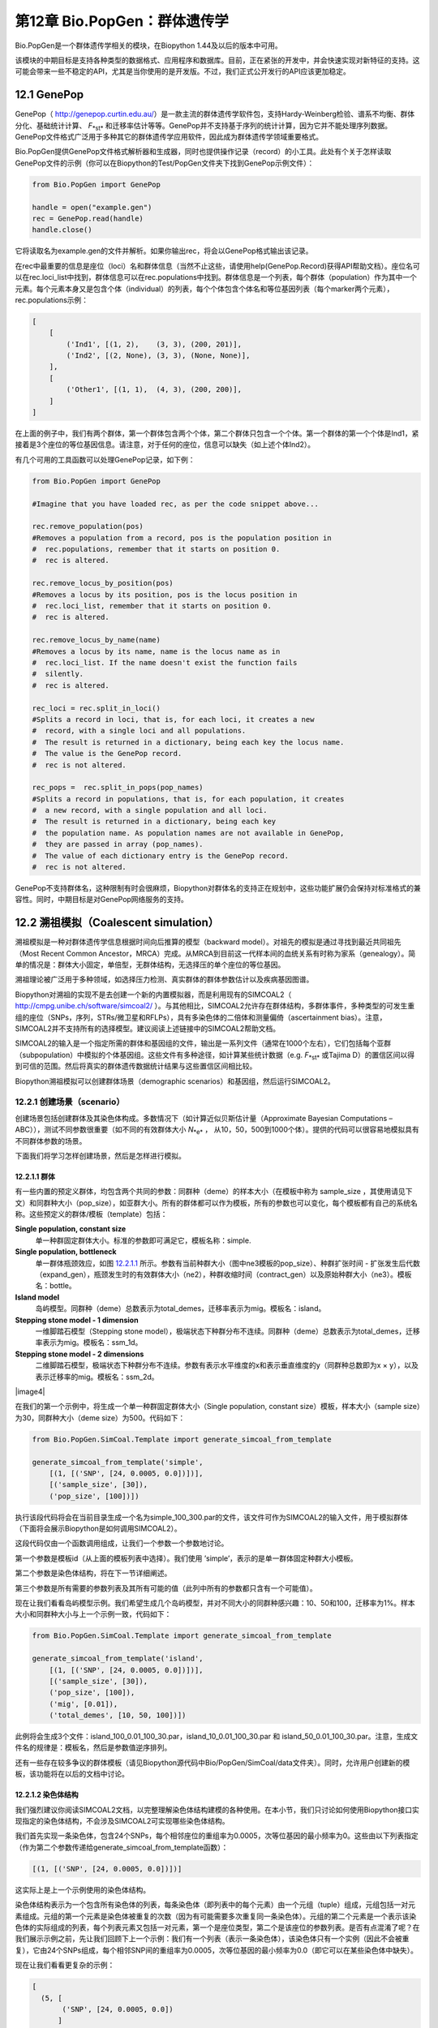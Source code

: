 ﻿第12章  Bio.PopGen：群体遗传学
===========================================

Bio.PopGen是一个群体遗传学相关的模块，在Biopython 1.44及以后的版本中可用。

该模块的中期目标是支持各种类型的数据格式、应用程序和数据库。目前，正在紧张的开发中，并会快速实现对新特征的支持。这可能会带来一些不稳定的API，尤其是当你使用的是开发版。不过，我们正式公开发行的API应该更加稳定。


12.1  GenePop
-------------

GenePop（ `http://genepop.curtin.edu.au/ <http://genepop.curtin.edu.au/>`__）是一款主流的群体遗传学软件包，支持Hardy-Weinberg检验、谱系不均衡、群体分化、基础统计计算、 *F*\ :sub:`*st*` 和迁移率估计等等。GenePop并不支持基于序列的统计计算，因为它并不能处理序列数据。GenePop文件格式广泛用于多种其它的群体遗传学应用软件，因此成为群体遗传学领域重要格式。

Bio.PopGen提供GenePop文件格式解析器和生成器，同时也提供操作记录（record）的小工具。此处有个关于怎样读取GenePop文件的示例（你可以在Biopython的Test/PopGen文件夹下找到GenePop示例文件）：

.. code:: verbatim

    from Bio.PopGen import GenePop

    handle = open("example.gen")
    rec = GenePop.read(handle)
    handle.close()

它将读取名为example.gen的文件并解析。如果你输出rec，将会以GenePop格式输出该记录。

在rec中最重要的信息是座位（loci）名和群体信息（当然不止这些，请使用help(GenePop.Record)获得API帮助文档）。座位名可以在rec.loci\_list中找到，群体信息可以在rec.populations中找到。群体信息是一个列表，每个群体（population）作为其中一个元素。每个元素本身又是包含个体（individual）的列表，每个个体包含个体名和等位基因列表（每个marker两个元素），rec.populations示例：

.. code:: verbatim

    [
        [
            ('Ind1', [(1, 2),    (3, 3), (200, 201)],
            ('Ind2', [(2, None), (3, 3), (None, None)],
        ],
        [
            ('Other1', [(1, 1),  (4, 3), (200, 200)],
        ]
    ]

在上面的例子中，我们有两个群体，第一个群体包含两个个体，第二个群体只包含一个个体。第一个群体的第一个个体是Ind1，紧接着是3个座位的等位基因信息。请注意，对于任何的座位，信息可以缺失（如上述个体Ind2）。

有几个可用的工具函数可以处理GenePop记录，如下例：

.. code:: verbatim

    from Bio.PopGen import GenePop

    #Imagine that you have loaded rec, as per the code snippet above...

    rec.remove_population(pos)
    #Removes a population from a record, pos is the population position in
    #  rec.populations, remember that it starts on position 0.
    #  rec is altered.

    rec.remove_locus_by_position(pos)
    #Removes a locus by its position, pos is the locus position in
    #  rec.loci_list, remember that it starts on position 0.
    #  rec is altered.

    rec.remove_locus_by_name(name)
    #Removes a locus by its name, name is the locus name as in
    #  rec.loci_list. If the name doesn't exist the function fails
    #  silently.
    #  rec is altered.

    rec_loci = rec.split_in_loci()
    #Splits a record in loci, that is, for each loci, it creates a new
    #  record, with a single loci and all populations.
    #  The result is returned in a dictionary, being each key the locus name.
    #  The value is the GenePop record.
    #  rec is not altered.

    rec_pops =  rec.split_in_pops(pop_names)
    #Splits a record in populations, that is, for each population, it creates
    #  a new record, with a single population and all loci.
    #  The result is returned in a dictionary, being each key
    #  the population name. As population names are not available in GenePop,
    #  they are passed in array (pop_names).
    #  The value of each dictionary entry is the GenePop record.
    #  rec is not altered.

GenePop不支持群体名，这种限制有时会很麻烦，Biopython对群体名的支持正在规划中，这些功能扩展仍会保持对标准格式的兼容性。同时，中期目标是对GenePop网络服务的支持。

12.2  溯祖模拟（Coalescent simulation）
---------------------------

溯祖模拟是一种对群体遗传学信息根据时间向后推算的模型（backward model）。对祖先的模拟是通过寻找到最近共同祖先（Most Recent Common Ancestor，MRCA）完成。从MRCA到目前这一代样本间的血统关系有时称为家系（genealogy）。简单的情况是：群体大小固定，单倍型，无群体结构，无选择压的单个座位的等位基因。

溯祖理论被广泛用于多种领域，如选择压力检测、真实群体的群体参数估计以及疾病基因图谱。

Biopython对溯祖的实现不是去创建一个新的内置模拟器，而是利用现有的SIMCOAL2（ `http://cmpg.unibe.ch/software/simcoal2/ <http://cmpg.unibe.ch/software/simcoal2/>`__ ）。与其他相比，SIMCOAL2允许存在群体结构，多群体事件，多种类型的可发生重组的座位（SNPs，序列，STRs/微卫星和RFLPs），具有多染色体的二倍体和测量偏倚（ascertainment bias）。注意，SIMCOAL2并不支持所有的选择模型。建议阅读上述链接中的SIMCOAL2帮助文档。

SIMCOAL2的输入是一个指定所需的群体和基因组的文件，输出是一系列文件（通常在1000个左右），它们包括每个亚群（subpopulation）中模拟的个体基因组。这些文件有多种途径，如计算某些统计数据（e.g. *F*\ :sub:`*st*` 或Tajima D）的置信区间以得到可信的范围。然后将真实的群体遗传数据统计结果与这些置信区间相比较。

Biopython溯祖模拟可以创建群体场景（demographic scenarios）和基因组，然后运行SIMCOAL2。

12.2.1  创建场景（scenario）
~~~~~~~~~~~~~~~~~~~~~~~~~~

创建场景包括创建群体及其染色体构成。多数情况下（如计算近似贝斯估计量（Approximate Bayesian Computations – ABC）），测试不同参数很重要（如不同的有效群体大小 *N*\ :sub:`*e*` ， 从10，50，500到1000个体）。提供的代码可以很容易地模拟具有不同群体参数的场景。

下面我们将学习怎样创建场景，然后是怎样进行模拟。

12.2.1.1  群体
^^^^^^^^^^^^^^^^^^^^

有一些内置的预定义群体，均包含两个共同的参数：同群种（deme）的样本大小（在模板中称为 sample\_size ，其使用请见下文）和同群种大小（pop\_size），如亚群大小。所有的群体都可以作为模板，所有的参数也可以变化，每个模板都有自己的系统名称。这些预定义的群体/模板（template）包括：

**Single population, constant size**
	单一种群固定群体大小。标准的参数即可满足它，模板名称：simple.
**Single population, bottleneck**
	单一群体瓶颈效应，如图 `12.2.1.1 <#fig:bottle>`__ 所示。参数有当前种群大小（图中ne3模板的pop\_size）、种群扩张时间 - 扩张发生后代数（expand\_gen），瓶颈发生时的有效群体大小（ne2），种群收缩时间（contract\_gen）以及原始种群大小（ne3）。模板名：bottle。
**Island model**
	岛屿模型。同群种（deme）总数表示为total\_demes，迁移率表示为mig。模板名：island。
**Stepping stone model - 1 dimension**
	一维脚踏石模型（Stepping stone model），极端状态下种群分布不连续。同群种（deme）总数表示为total\_demes，迁移率表示为mig。模板名：ssm\_1d。
**Stepping stone model - 2 dimensions**
	二维脚踏石模型，极端状态下种群分布不连续。参数有表示水平维度的x和表示垂直维度的y（同群种总数即为x × y），以及表示迁移率的mig。模板名：ssm\_2d。

|image4|

在我们的第一个示例中，将生成一个单一种群固定群体大小（Single population, constant size）模板，样本大小（sample size）为30，同群种大小（deme size）为500。代码如下：

.. code:: verbatim

    from Bio.PopGen.SimCoal.Template import generate_simcoal_from_template

    generate_simcoal_from_template('simple',
        [(1, [('SNP', [24, 0.0005, 0.0])])],
        [('sample_size', [30]),
        ('pop_size', [100])])

执行该段代码将会在当前目录生成一个名为simple\_100\_300.par的文件，该文件可作为SIMCOAL2的输入文件，用于模拟群体（下面将会展示Biopython是如何调用SIMCOAL2）。

这段代码仅由一个函数调用组成，让我们一个参数一个参数地讨论。

第一个参数是模板id（从上面的模板列表中选择）。我们使用 ’simple’，表示的是单一群体固定种群大小模板。

第二个参数是染色体结构，将在下一节详细阐述。

第三个参数是所有需要的参数列表及其所有可能的值（此列中所有的参数都只含有一个可能值）。

现在让我们看看岛屿模型示例。我们希望生成几个岛屿模型，并对不同大小的同群种感兴趣：10、50和100，迁移率为1%。样本大小和同群种大小与上一个示例一致，代码如下： 

.. code:: verbatim

    from Bio.PopGen.SimCoal.Template import generate_simcoal_from_template

    generate_simcoal_from_template('island',
        [(1, [('SNP', [24, 0.0005, 0.0])])],
        [('sample_size', [30]),
        ('pop_size', [100]),
        ('mig', [0.01]),
        ('total_demes', [10, 50, 100])])

此例将会生成3个文件：island\_100\_0.01\_100\_30.par，island\_10\_0.01\_100\_30.par 和 island\_50\_0.01\_100\_30.par。注意，生成文件名的规律是：模板名，然后是参数值逆序排列。

还有一些存在较多争议的群体模板（请见Biopython源代码中Bio/PopGen/SimCoal/data文件夹）。同时，允许用户创建新的模板，该功能将在以后的文档中讨论。

12.2.1.2  染色体结构
^^^^^^^^^^^^^^^^^^^^^^^^^^^^^^

我们强烈建议你阅读SIMCOAL2文档，以完整理解染色体结构建模的各种使用。在本小节，我们只讨论如何使用Biopython接口实现指定的染色体结构，不会涉及SIMCOAL2可实现哪些染色体结构。

我们首先实现一条染色体，包含24个SNPs，每个相邻座位的重组率为0.0005，次等位基因的最小频率为0。这些由以下列表指定（作为第二个参数传递给generate\_simcoal\_from\_template函数）：

.. code:: verbatim

    [(1, [('SNP', [24, 0.0005, 0.0])])]

这实际上是上一个示例使用的染色体结构。

染色体结构表示为一个包含所有染色体的列表，每条染色体（即列表中的每个元素）由一个元组（tuple）组成，元组包括一对元素组成。元组的第一个元素是染色体被重复的次数（因为有可能需要多次重复同一条染色体）。元组的第二个元素是一个表示该染色体的实际组成的列表，每个列表元素又包括一对元素，第一个是座位类型，第二个是该座位的参数列表。是否有点混淆了呢？在我们展示示例之前，先让我们回顾下上一个示例：我们有一个列表（表示一条染色体），该染色体只有一个实例（因此不会被重复），它由24个SNPs组成，每个相邻SNP间的重组率为0.0005，次等位基因的最小频率为0.0（即它可以在某些染色体中缺失）。

现在让我们看看更复杂的示例：

.. code:: verbatim

    [
      (5, [
           ('SNP', [24, 0.0005, 0.0])
          ]
      ),
      (2, [
           ('DNA', [10, 0.0, 0.00005, 0.33]),
           ('RFLP', [1, 0.0, 0.0001]),
           ('MICROSAT', [1, 0.0, 0.001, 0.0, 0.0])
          ]
      )
    ]

首先，我们有5条与上一示例具有相同结构组成的染色体（即24SNPs）。然后是2条这样的染色体：包含一段具有重组率为0.0、突变率为0.0005及置换率为0.33的10个核苷酸长度的DNA序列，一段具有重组率为0.0、突变率为0.0001的RFLP，一段具有重组率为0.0、突变率为0.001、几何参数为0.0、范围限制参数为0.0的微卫星（microsatellite，STR）序列（注意，因为这是单个微卫星，接下来没有基因座位，因此这里的重组率没有任何影响，更多关于这些参数的信息请查阅SIMCOAL2文档，你可以使用它们模拟各种突变模型，包括典型的微卫星渐变突变模型）。

12.2.2  运行SIMCOAL2
~~~~~~~~~~~~~~~~~~~~~~~~

现在我们讨论如何从Biopython内部运行SIMCOAL2。这需要SIMCOAL2的可执行二进制文件名为simcoal2（在Windows平台下为simcoal2.exe），请注意，从官网下载的程序命名格式通常为simcoal2\_x\_y。因此，当安装SIMCOAL2时，需要重命名可执行文件，这样Biopython才能正确调用。

SIMCOAL2可以处理不是使用上诉方法生成的文件（如手动配置的参数文件），但是我们将使用上述方法得到的文件创建模型：

.. code:: verbatim

    from Bio.PopGen.SimCoal.Template import generate_simcoal_from_template
    from Bio.PopGen.SimCoal.Controller import SimCoalController


    generate_simcoal_from_template('simple',
        [
          (5, [
               ('SNP', [24, 0.0005, 0.0])
              ]
          ),
          (2, [
               ('DNA', [10, 0.0, 0.00005, 0.33]),
               ('RFLP', [1, 0.0, 0.0001]),
               ('MICROSAT', [1, 0.0, 0.001, 0.0, 0.0])
              ]
          )
        ],
        [('sample_size', [30]),
        ('pop_size', [100])])

    ctrl = SimCoalController('.')
    ctrl.run_simcoal('simple_100_30.par', 50)

需要注意的是最后两行（以及新增的import行）。首先是创建一个应用程序控制器对象，需要指定二进制可执行文件所在路径。

模拟器在最后一行运行：从上述阐述的规律可知，文件名为simple\_100\_30.par的输入文件是我们创建的模拟参数文件，然后我们指定了希望运行50次独立模拟。默认情况下，Biopython模拟二倍体数据，但是可以添加第三个参数用于模拟单倍体数据（字符串'0'）。然后，SIMCOAL2将会执行（这需要运行很长时间），并创建一个包含模拟结果的文件夹，结果文件可便可用于分析（尤其是研究Arlequin3数据）。在未来的Biopython版本中，可能会支持Arlequin3格式文件的读取，从而在Biopython中便能分析SIMCOAL2结果。

12.3  其它应用程序
------------------------

这里我们讨论一些处理其它的群体遗传学中应用程序的接口和小工具，这些应用程序具有争议，使用得较少。

12.3.1  FDist：检测选择压力和分子适应
~~~~~~~~~~~~~~~~~~~~~~~~~~~~~~~~~~~~~~~~~~~~~~~~~~~~~~~~~~~

FDist是一个选择压力检测的应用程序包，基于通过 *F*\ :sub:`*st*` 和杂合度计算（即模拟）得到的“中性”（“neutral”）置信区间。“中性”置信区间外的Markers（可以是SNPs，微卫星，AFLPs等等）可以被认为是候选的受选择marker。

FDist主要运用在当marker数量足够用于估计平均 *F*\ :sub:`*st*` ，而不足以从数据集中计算出离群点 - 直接地或者在知道大多数marker在基因组中的相对位置的情况下使用基于如Extended Haplotype Heterozygosity （EHH）的方法。

典型的FDist的使用如下：

#. 从其它格式读取数据为FDist格式；
#. 计算平均 *F*\ :sub:`*st*` ，由FDist的datacal完成；
#. 根据平均 *F*\ :sub:`*st*` 和期望的总群体数模拟“中性”markers，这是核心部分，由FDist的fdist完成；
#. 根据指定的置信范围（通常是95%或者是99%）计算置信区间，由cplot完成，主要用于对区间作图；
#. 用模拟的“中性”置信区间评估每个Marker的状态，由pv完成，用于检测每个marker与模拟的相比的离群状态；

我们将以示例代码讨论每一步（FDist可执行二进制文件需要在PATH环境变量中）。

FDist数据格式是该应用程序特有的，不被其它应用程序使用。因此你需要转化你的数据格式到FDist可使用的格式。Biopython可以帮助你完成这个过程。这里有一个将GenePop格式转换为FDist格式的示例（同时包括后面示例将用到的import语句）：

.. code:: verbatim

    from Bio.PopGen import GenePop
    from Bio.PopGen import FDist
    from Bio.PopGen.FDist import Controller
    from Bio.PopGen.FDist.Utils import convert_genepop_to_fdist

    gp_rec = GenePop.read(open("example.gen"))
    fd_rec = convert_genepop_to_fdist(gp_rec)
    in_file = open("infile", "w")
    in_file.write(str(fd_rec))
    in_file.close()

在该段代码中，我们解析GenePop文件并转化为FDist记录（record）。

输出FDist记录将得到可以直接保存到可用于FDist的文件的字符串。FDist需要输入文件名为infile，因此我们将记录保存到文件名为infile的文件。

FDist记录最重要的字段（field）是：num\_pops，群体数量；num\_loci，座位数量和loci\_data，marker数据。记录的许多信息对用户来说可能没有用处，仅用于传递给FDist。

下一步是计算平均数据集的 *F*\ :sub:`*st*` （以及样本大小）：

.. code:: verbatim

    ctrl = Controller.FDistController()
    fst, samp_size = ctrl.run_datacal()

第一行我们创建了一个控制调用FDist软件包的对象，该对象被用于调用该包的其它应用程序。

第二行我们调用datacal应用程序，它用于计算 *F*\ :sub:`*st*` 和样本大小。值得注意的是，用datacal计算得到的 *F*\ :sub:`*st*` 是 Weir-Cockerham θ的“变种”（ *variation* ）。

现在我们可以调用主程序fdist模拟中性Markers。

.. code:: verbatim

    sim_fst = ctrl.run_fdist(npops = 15, nsamples = fd_rec.num_pops, fst = fst,
        sample_size = samp_size, mut = 0, num_sims = 40000)

**npops**
	现存自然群体数量，完全是一个“瞎猜值”（“guestimate”），必须小于100。
**nsamples**
	抽样群体数量，需要小于npops。
**fst**
	平均 *F*\ :sub:`*st*` 。
**sample\_size**
	每个群体抽样个体平均数
**mut**
	突变模型：0 - 无限等位基因突变模型；1 - 渐变突变模型
**num\_sims**
	执行模拟的次数。通常，40000左右的数值即可，但是如果得到的执行区间范围比较大（可以通过下面的置信区间作图检测到），可以上调此值（建议每次调整10000次模拟）。

样本数量和样本大小措辞上的混乱源于原始的应用程序。

将会得到一个名为out.dat的文件，它包含模拟的杂合度和 *F*\ :sub:`*st*` 值，行数与模拟的次数相同。

注意，fdist返回它可以模拟的平均 *F*\ :sub:`*st*` ，关于此问题更多的细节，请阅读下面的“估计期望的平均 *F*\ :sub:`*st*` ”

下一步（可选步骤）是计算置信区间：

.. code:: verbatim

    cpl_interval = ctrl.run_cplot(ci=0.99)

只能在运行fdist之后才能调用cplot。

这将计算先前fdist结果的置信区间（此例中为99%）。第一个元素是杂合度，第二个是该杂合度的 *F*\ :sub:`*st*` 置信下限，第三个是 *F*\ :sub:`*st*` 平均值，第四个是置信上限。可以用于记录置信区间等高线。该列表也可以输出到out.cpl文件。

这步的主要目的是返回一系列的点用于对置信区间作图。如果只是需要根据模拟结果对每个marker的状态进行评估，可以跳过此步。

.. code:: verbatim

    pv_data = ctrl.run_pv()

只能在运行fdist之后才能调用pv。

这将使用模拟marker对每个个体真实的marker进行评估，并返回一个列表，顺序与FDist记录中loci\_list一致（loci\_list又与GenePop顺序一致）。列表中每个元素包含四个元素，其中最重要的是最后一个元素（关于其他的元素，为了简单起见，我们不在这里讨论，请见pv帮助文档），它返回模拟的 *F*\ :sub:`*st*` 低于 marker *F*\ :sub:`*st*` 的概率。较大值表明是候选的正选择（positive selection）marker，较小值表明是候选的平衡选择（balancing selection）marker，中间值可能是中性marker。怎样的值是“较大值”、“较小值”或者“中间值”是一个很主观的问题，但当使用置信区间方法及95%的置信区间时，“较大值”在0.95 - 1.00之间，“较小值”在0.00 - 0.05之间，“中间值”在0.05 - 0.05之间。

12.3.1.1  估计期望的平均 *F*\ :sub:`*st*` 
^^^^^^^^^^^^^^^^^^^^^^^^^^^^^^^^^^^^^^^^^^^^^^^^^^^^^^^^^^^^

FDist通过对由下例公式得到的迁移率进行溯祖模拟估计期望的平均 *F*\ :sub:`*st*` ：

*N*\ :sub:`*m*` = ( 1 − \ *F*\ :sub:`*st*` ) / 4\ *F*\ :sub:`*st*` 

该公式有一些前提，比如种群大小无限大。

在实践中，当群体数量比较小，突变模型为渐进突变模型，样本大小增加，fdist将不能模拟得到可接受的近似平均 *F*\ :sub:`*st*` 。

为了解决这个问题，Biopython提供了一个使用迭代方法的函数，通过依次运行几个fdist得到期望的值。该方法比运行单个fdist相比耗费更多计算资源，但是可以得到更好的结果。以下代码运行fdist得到期望的 *F*\ :sub:`*st*` ：

.. code:: verbatim

    sim_fst = ctrl.run_fdist_force_fst(npops = 15, nsamples = fd_rec.num_pops,
        fst = fst, sample_size = samp_size, mut = 0, num_sims = 40000,
        limit = 0.05)

与run\_fdist相比，唯一一个新的可选参数是limit，它表示期望的最大错误率。run\_fdist可以（或许应该）由run\_fdist\_force\_fst替代。

12.3.1.2  说明
^^^^^^^^^^^^^^^^^^^^^

计算平均 *F*\ :sub:`*st*` 的过程可能比这里呈现的要复杂得多。更多的信息请查阅FDist README文件。同时，Biopython的代码也可用于实现更复杂的过程。

12.4  未来发展
-------------------------

最期望的是您的参与！

话虽这么说，已经完成的功能模块正在逐步加入到Bio.PopGen，这些代码覆盖了程序FDist和SimCoal2，HapMap和UCSC Table Browser数据库，以及一些简单的统计计算，如 *F*\ :sub:`*st*` ， 或等位基因数。